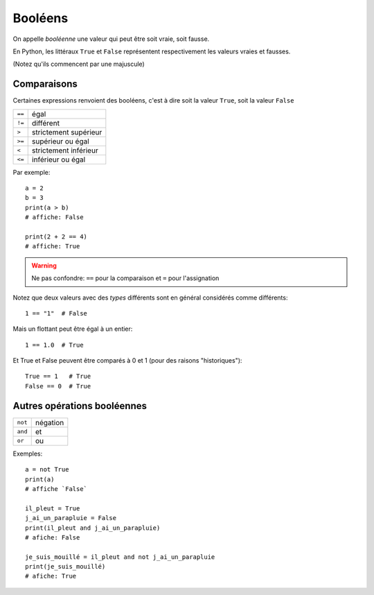 Booléens
========

On appelle *booléenne* une valeur qui peut être soit vraie, soit fausse.

En Python, les littéraux ``True`` et ``False`` représentent respectivement les valeurs
vraies et fausses.

(Notez qu'ils commencent par une majuscule)


Comparaisons
------------

Certaines expressions renvoient des booléens, c'est à dire
soit la valeur ``True``, soit la valeur ``False``

+-------+-----------------------------+
|``==`` | égal                        |
+-------+-----------------------------+
|``!=`` | différent                   |
+-------+-----------------------------+
|``>``  | strictement supérieur       |
+-------+-----------------------------+
|``>=`` | supérieur ou égal           |
+-------+-----------------------------+
|``<``  | strictement inférieur       |
+-------+-----------------------------+
|``<=`` | inférieur ou égal           |
+-------+-----------------------------+

Par exemple::

   a = 2
   b = 3
   print(a > b)
   # affiche: False

   print(2 + 2 == 4)
   # affiche: True

.. warning::

    Ne pas confondre: ``==`` pour la comparaison et ``=`` pour l'assignation

Notez que deux valeurs avec des *types* différents sont en général considérés
comme différents::

    1 == "1"  # False

Mais un flottant peut être égal à un entier::

    1 == 1.0  # True

Et True et False peuvent être comparés à 0 et 1 (pour des raisons "historiques")::

    True == 1   # True
    False == 0  # True



Autres opérations booléennes
-----------------------------

+-------+-----------+
|``not``| négation  |
+-------+-----------+
|``and``| et        |
+-------+-----------+
|``or`` | ou        |
+-------+-----------+

Exemples::

    a = not True
    print(a)
    # affiche `False`

    il_pleut = True
    j_ai_un_parapluie = False
    print(il_pleut and j_ai_un_parapluie)
    # afiche: False

    je_suis_mouillé = il_pleut and not j_ai_un_parapluie
    print(je_suis_mouillé)
    # afiche: True
